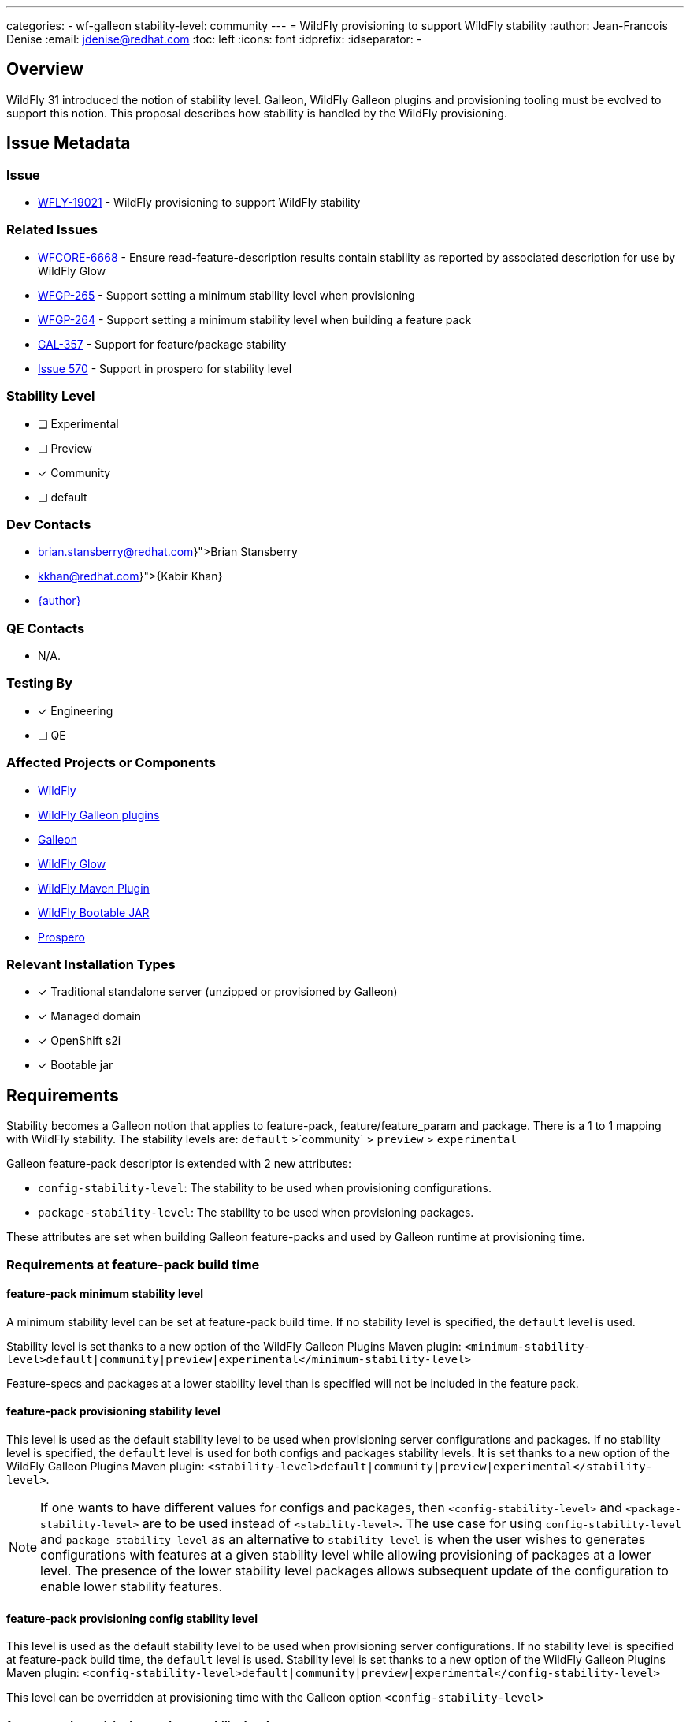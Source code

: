 ---
categories:
  - wf-galleon
stability-level: community
---
= WildFly provisioning to support WildFly stability
:author:            Jean-Francois Denise
:email:             jdenise@redhat.com
:toc:               left
:icons:             font
:idprefix:
:idseparator:       -

== Overview

WildFly 31 introduced the notion of stability level. Galleon, WildFly Galleon plugins and provisioning tooling must be evolved to support this notion.
This proposal describes how stability is handled by the WildFly provisioning. 

== Issue Metadata

=== Issue

* https://issues.redhat.com/browse/WFLY-19021[WFLY-19021] - WildFly provisioning to support WildFly stability

=== Related Issues

* https://issues.redhat.com/browse/WFCORE-6668[WFCORE-6668] - Ensure read-feature-description results contain stability as reported by associated description for use by WildFly Glow
* https://issues.redhat.com/browse/WFGP-265[WFGP-265] - Support setting a minimum stability level when provisioning
* https://issues.redhat.com/browse/WFGP-264[WFGP-264] - Support setting a minimum stability level when building a feature pack
* https://issues.redhat.com/browse/GAL-357[GAL-357] - Support for feature/package stability
* https://github.com/wildfly-extras/prospero/issues/570[Issue 570] - Support in prospero for stability level


=== Stability Level
// Choose the planned stability level for the proposed functionality
* [ ] Experimental

* [ ] Preview

* [x] Community

* [ ] default


=== Dev Contacts

* mailto:{brian.stansberry@redhat.com}[Brian Stansberry]
* mailto:{kkhan@redhat.com}[{Kabir Khan}]
* mailto:{email}[{author}]

=== QE Contacts

* N/A.

=== Testing By
// Put an x in the relevant field to indicate if testing will be done by Engineering or QE. 
// Discuss with QE during the Kickoff state to decide this
* [x] Engineering

* [ ] QE

=== Affected Projects or Components

* https://github.com/wildfly/wildfly[WildFly]
* https://github.com/wildfly/galleon-plugins[WildFly Galleon plugins]
* https://github.com/wildfly/galleon[Galleon]
* https://github.com/wildfly/wildfly-glow[WildFly Glow]
* https://github.com/wildfly/wildfly-maven-plugin[WildFly Maven Plugin]
* https://github.com/wildfly-extras/wildfly-jar-maven-plugin[WildFly Bootable JAR]
* https://github.com/wildfly-extras/prospero[Prospero]

=== Relevant Installation Types
// Remove the x next to the relevant field if the feature in question is not relevant
// to that kind of WildFly installation
* [x] Traditional standalone server (unzipped or provisioned by Galleon)

* [x] Managed domain

* [x] OpenShift s2i

* [x] Bootable jar

== Requirements

Stability becomes a Galleon notion that applies to feature-pack, feature/feature_param and package.
There is a 1 to 1 mapping with WildFly stability.
The stability levels are: `default` >`community` > `preview` > `experimental`

Galleon feature-pack descriptor is extended with 2 new attributes:

* `config-stability-level`: The stability to be used when provisioning configurations.
* `package-stability-level`: The stability to be used when provisioning packages.

These attributes are set when building Galleon feature-packs and used by Galleon runtime at provisioning time.

=== Requirements at feature-pack build time
 
==== feature-pack minimum stability level

A minimum stability level can be set at feature-pack build time. If no stability level is specified, the `default` level is used.

Stability level is set thanks to a new option of the WildFly Galleon Plugins Maven plugin: 
`<minimum-stability-level>default|community|preview|experimental</minimum-stability-level>`

Feature-specs and packages at a lower stability level than is specified will not be included in the feature pack.

==== feature-pack provisioning stability level

This level is used as the default stability level to be used when provisioning server configurations and packages.
If no stability level is specified, the `default` level is used for both configs and packages stability levels. 
It is set thanks to a new option of the WildFly Galleon Plugins Maven plugin: 
`<stability-level>default|community|preview|experimental</stability-level>`.

[NOTE]
====
If one wants to have different values for configs and packages, then `<config-stability-level>` and `<package-stability-level>` are to be used instead of `<stability-level>`.
The use case for using `config-stability-level` and `package-stability-level` as an alternative to `stability-level` 
is when the user wishes to generates configurations with features at a given stability level 
while allowing provisioning of packages at a lower level. 
The presence of the lower stability level packages allows subsequent update of the configuration to enable lower stability features.
====

==== feature-pack provisioning config stability level

This level is used as the default stability level to be used when provisioning server configurations.
If no stability level is specified at feature-pack build time, the `default` level is used.
Stability level is set thanks to a new option of the WildFly Galleon Plugins Maven plugin: 
`<config-stability-level>default|community|preview|experimental</config-stability-level>`

This level can be overridden at provisioning time with the Galleon option `<config-stability-level>`

==== feature-pack provisioning package stability level

This level is used as the default stability level to be used when provisioning server packages (e.g.: JBoss Modules modules). 
If no stability level is specified, the `default` level is used.
Stability level is set thanks to a new option of the WildFly Galleon Plugins Maven plugin: 
`<package-stability-level>default|community|preview|experimental</package-stability-level>`

This level can be overridden at provisioning time with the Galleon option `<package-stability-level>`

[NOTE]
====
* Configuring `<stability-level>` and `<config|package-stability-level>` options in the same plugin execution is not supported and will lead to a failure.
* If the specified stability level is not enabled by the level specified by the 'minimum-stability-level' setting, the build of the feature pack will fail.
* This stability level is not the minimal stability level at which a feature-pack can be provisioned. At provisioning time, a lower stability level 
for both configs and packages can be specified.
====

==== JBoss Modules modules stability level

A stability level can be set in `module.xml` thanks to the property `jboss.stability`. 
Possible value being `default|community|preview|experimental`. If no stability is specified, `default` is assumed.

==== Implementation notes

At build time, the minimum stability level is used in 2 cases:

* To start the embedded server that generates the Galleon features at the correct stability level (allowing the features to be discovered in the server).
* To filter-out packages at a stability level lower than the minimum-stability level. Such packages are not packaged inside the feature-pack.

==== Stability levels for WildFly feature-packs

Expected minimum stability levels for WildFly feature-packs:

* wildfly-ee-galleon-pack: `experimental`
* wildfly-galleon-pack: `experimental`
* wildfly-preview-feature-pack: `experimental`
* wildfly-core: `experimental`

Expected config stability levels for WildFly feature-packs:

* wildfly-ee-galleon-pack: `community`
* wildfly-galleon-pack: `community`
* wildfly-preview-feature-pack: `preview`
* wildfly-core: `community`

Expected package stability levels for WildFly feature-packs:

* wildfly-ee-galleon-pack: `experimental`
* wildfly-galleon-pack: `experimental`
* wildfly-preview-feature-pack: `experimental`
* wildfly-core: `experimental`

=== Requirements at provisioning time

Provisioning time follows some rules to properly handle stability and avoid features/packages of wrong stability being provisioned.

* The feature-pack contained config stability level is used to constrain the set of provisioned features. Any features at a lower stability level contained in the 
feature-pack (if any), are not provisioned.
* The feature-pack contained package stability level is used to constrain the set of provisioned packages. Any packages at a lower stability level contained in the 
feature-pack (if any), are not provisioned.
* By default, the config and package stability levels of each feature-pack are used when provisioning its own content. 
* Each feature-pack present in the provisioning configuration can have a different config stability level. 
The config stability of each feature-pack applies to its own content and doesn't leak into other feature-packs.
* Each feature-pack present in the provisioning configuration can have a different package stability level. 
The package stability of each feature-pack applies to its own content and doesn't leak into other feature-packs.
* A user can specify a config stability level, by means of the `config-stability-level` Galleon option. NB: This option can't be set when `stability-level` is set.
This stability level is used to enable the stability level of all features present in configurations generated during provisioning.
* A user can specify a package stability level, by means of the `package-stability-level` Galleon option. 
This stability level is used to set the stability level of all provisioned packages. NB: This option can't be set when `stability-level` is set.
* A user can specify a stability level for both configs and packages, by means of the `stability-level` Galleon option. This option is a convenience 
allowing to set both the config and package stability level using a single option. It can't be set when `config-stability-level` or `package-stability-level` 
are in use.
* At provisioning time, usage of `<stability-level>` and `<config|package-stability-level>` options in the same provisioning execution 
is not supported and would lead to a failure.

For example, a provisioning configuration containing 3 feature-packs:

* A, config and package stability default, minimum stability default
* B, config and package stability community, minimum stability community
* C, config and package stability experimental, minimum stability experimental

If no stability level is specified:

* `default` features/packages of A are provisioned
* `community` and `default` features/packages of B are provisioned
* `experimental`, `preview`, `community` and `default` features/packages of C are provisioned

If the config stability level `default` is specified:

* `default` features and packages of A are provisioned
* `default` features + `community` and `default` packages of B are provisioned
* `default` features + `experimental` and `preview` and `community` and `default` packages of C are provisioned

If the package stability level `experimental` is specified:

* `default` features/packages of A are provisioned
* `community` and `default` features/packages of B are provisioned
* `experimental`, `preview`, `community` and `default` features/packages of C are provisioned

Example of a feature-pack containing packages and features at a lower stability level than its default stability levels:

* The feature-pack A contains features at `default`, `community` and `preview` level.
* The feature-pack A contains packages at `default`, `community` and `preview` level.
* The default package stability level is `community`.
* The default community stability level is `community`.
* The minimum stability level is set to `preview`.

If no stability level is specified:

* `default` and `community` features/packages of A are provisioned

If the package and config stability level `preview` is specified:

* `default`, `community` and `preview` features/packages of A are provisioned

==== Lowest config stability level needed by WildFly Galleon Plugins

At provisioning time, when WildFly Galleon plugin generates the server configurations, 
a WildFly embedded server is started. This server is started with a stability level computed in the following way:

* If a config stability level has been specified by the user, this level is used.
* If no config stability level has been specified, the lowest config stability level of all feature-packs present in the provisioning is used.

=== Provisioning tooling requirement

The following Galleon based tooling should let users specify the `config-stability-level` and `package-stability-level` options:

* Galleon CLI and Maven plugin
* WildFly Maven Plugin
* WildFly Bootable JAR Maven Plugin
* WildFly Glow

* In addition, for WildFly Glow, information about the features/packages that would be not provisioned for a given stability level 
is displayed to the user.

=== Nice-to-Have Requirements

* Support for stability in Prospero provisioning tooling.

=== Non-Requirements

* Recording and utilizing stability information in Galleon configuration elements 
at a higher granularity level than a feature-spec or package (i.e. configs, layers, feature-groups).

* If a provisioning plan (i.e. a provisioning.xml or other provisioning tooling configuration that instructs the tooling about what to provision) 
involves configs, layers of feature-groups that reference features or packages that are not available at the stability level in effect, 
the result is not specified. That is:
** Always rejecting provisioning such a server is not required.
** Always provisioning a working server is not required.
** Best practice for feature pack authors is to not include features or packages at a lower stability level in configs, 
layers or feature-groups that are expected to be used in servers provisioned at a higher stability level. 
However it is not the responsibility of the Galleon tooling to enforce this best practice or to guarantee a particular result 
if best practice is not followed.

== Future Works

* An attempt could be made to identify, at feature-pack build time, the Galleon content that 
references packages below the minimal stability level (so not included) and abort.

== Backwards Compatibility

* Galleon must be backward compatible with older WildFly releases not supporting stability.

== Test Plan

* Add new unit tests to Galleon project.
* Add new tests to the Galleon Plugins project.
** Define 4 subsystems to cover the 4 known stability levels.
** Define a set of packages, modules and features at the 4 known stability levels in a common set.
** Defines 4 feature-packs for a given minimum stability level. Each feature-pack includes resources from the common set, 
so filtering is applied when building the feature-pack to exclude content at a lower stability level.
** Test that the feature-pack content must not contain any content at a lower stability level.
** Test that the provisioned content must be compliant with the provisioning time stability level (if provided, otherwise must be compliant with the feature-pack defined stability level(s)).

== Community Documentation

* Add documentation to Galleon and WildFly Glow.

* Add documentation to WildFly:
https://docs.wildfly.org/31/Bootable_Guide.html[Bootable Guide] and 
https://docs.wildfly.org/31/Galleon_Guide.html[Galleon Guide]

* https://docs.wildfly.org/wildfly-maven-plugin/releases/4.2/provision-mojo.html#galleonOptions[WildFly Maven Plugin documentation] 
should be enhanced with a link to Galleon and WF Galleon Plugin doc that enumerates the options.

